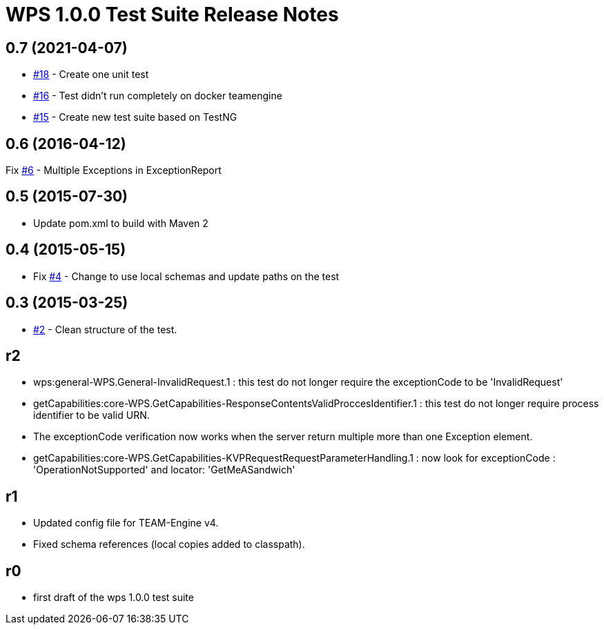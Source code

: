 =  WPS 1.0.0 Test Suite Release Notes

== 0.7 (2021-04-07)

- https://github.com/opengeospatial/ets-wps10/issues/18[#18] - Create one unit test
- https://github.com/opengeospatial/ets-wps10/issues/16[#16] - Test didn't run completely on docker teamengine
- https://github.com/opengeospatial/ets-wps10/issues/15[#15] - Create new test suite based on TestNG

== 0.6 (2016-04-12)

Fix https://github.com/opengeospatial/ets-wps10/issues/6[#6] - Multiple Exceptions in ExceptionReport


== 0.5 (2015-07-30)

- Update pom.xml to build with Maven 2

== 0.4 (2015-05-15)

- Fix https://github.com/opengeospatial/ets-wps10/issues/2[#4] - Change to use local schemas and update paths on the test

== 0.3 (2015-03-25)
	
- https://github.com/opengeospatial/ets-wps10/issues/2[#2] - Clean structure of the test.

== r2

- wps:general-WPS.General-InvalidRequest.1 : this test do not longer require the exceptionCode to be 'InvalidRequest' 
- getCapabilities:core-WPS.GetCapabilities-ResponseContentsValidProccesIdentifier.1 : this test do not longer require process identifier to be valid URN.
- The exceptionCode verification now works when the server return multiple more than one Exception element.
- getCapabilities:core-WPS.GetCapabilities-KVPRequestRequestParameterHandling.1 : now look for exceptionCode : 'OperationNotSupported' and locator: 'GetMeASandwich'

== r1

- Updated config file for TEAM-Engine v4.
- Fixed schema references (local copies added to classpath).

== r0

- first draft of the wps 1.0.0 test suite
